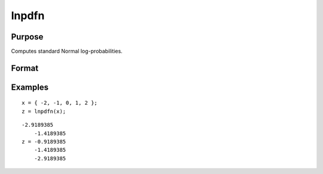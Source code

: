 
lnpdfn
==============================================

Purpose
----------------

Computes standard Normal log-probabilities.

Format
----------------
.. function:: lnpdfn(x)

    :param x: NxK matrix or N-dimensional array, data.
    :type x: TODO

    :returns: z (*TODO*), NxK matrix or N-dimensional array, log-probabilities.

Examples
----------------

::

    x = { -2, -1, 0, 1, 2 };
    z = lnpdfn(x);

::

    -2.9189385 
        -1.4189385 
    z = -0.9189385
        -1.4189385 
        -2.9189385

